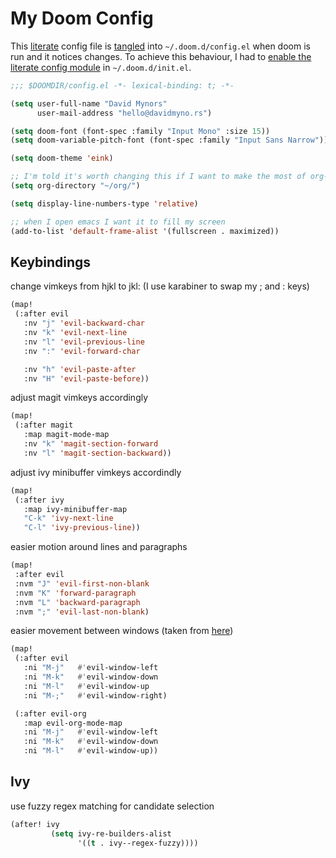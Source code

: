 * My Doom Config
    This [[https://en.wikipedia.org/wiki/Literate_programming][literate]] config file is [[https://orgmode.org/manual/Extracting-source-code.html][tangled]] into =~/.doom.d/config.el= when doom is
    run and it notices changes. To achieve this behaviour, I had to [[https://github.com/idmyn/dotfiles/commit/42ea6a64575565c1e9c9807e359d80161ab8fb91][enable the
    literate config module]] in =~/.doom.d/init.el=.

#+BEGIN_SRC emacs-lisp
;;; $DOOMDIR/config.el -*- lexical-binding: t; -*-

(setq user-full-name "David Mynors"
      user-mail-address "hello@davidmyno.rs")

(setq doom-font (font-spec :family "Input Mono" :size 15))
(setq doom-variable-pitch-font (font-spec :family "Input Sans Narrow"))

(setq doom-theme 'eink)

;; I'm told it's worth changing this if I want to make the most of org-mode
(setq org-directory "~/org/")

(setq display-line-numbers-type 'relative)

;; when I open emacs I want it to fill my screen
(add-to-list 'default-frame-alist '(fullscreen . maximized))
#+END_SRC

** Keybindings
change vimkeys from hjkl to jkl: (I use karabiner to swap my ; and : keys)
#+BEGIN_SRC emacs-lisp
(map!
 (:after evil
   :nv "j" 'evil-backward-char
   :nv "k" 'evil-next-line
   :nv "l" 'evil-previous-line
   :nv ":" 'evil-forward-char

   :nv "h" 'evil-paste-after
   :nv "H" 'evil-paste-before))
#+END_SRC
adjust magit vimkeys accordingly
#+BEGIN_SRC emacs-lisp
(map!
 (:after magit
   :map magit-mode-map
   :nv "k" 'magit-section-forward
   :nv "l" 'magit-section-backward))
#+END_SRC
adjust ivy minibuffer vimkeys accordindly
#+BEGIN_SRC emacs-lisp
(map!
 (:after ivy
   :map ivy-minibuffer-map
   "C-k" 'ivy-next-line
   "C-l" 'ivy-previous-line))
#+END_SRC
easier motion around lines and paragraphs
#+BEGIN_SRC emacs-lisp
(map!
 :after evil
 :nvm "J" 'evil-first-non-blank
 :nvm "K" 'forward-paragraph
 :nvm "L" 'backward-paragraph
 :nvm ";" 'evil-last-non-blank)
#+END_SRC
easier movement between windows (taken from [[https://github.com/Brettm12345/doom-emacs-literate-config/blob/master/config.org#easy-window-navigation][here]])
#+BEGIN_SRC emacs-lisp
(map!
 (:after evil
   :ni "M-j"   #'evil-window-left
   :ni "M-k"   #'evil-window-down
   :ni "M-l"   #'evil-window-up
   :ni "M-;"   #'evil-window-right)

 (:after evil-org
   :map evil-org-mode-map
   :ni "M-j"   #'evil-window-left
   :ni "M-k"   #'evil-window-down
   :ni "M-l"   #'evil-window-up))
#+END_SRC

** Ivy
use fuzzy regex matching for candidate selection
#+BEGIN_SRC emacs-lisp
(after! ivy
         (setq ivy-re-builders-alist
               '((t . ivy--regex-fuzzy))))
#+END_SRC
